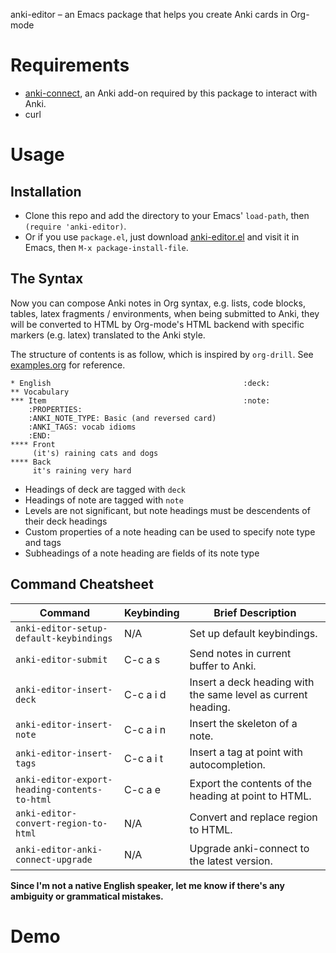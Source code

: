 anki-editor -- an Emacs package that helps you create Anki cards in Org-mode

* Requirements

  - [[https://github.com/FooSoft/anki-connect#installation][anki-connect]],
    an Anki add-on required by this package to interact with Anki.
  - curl

* Usage

** Installation

   - Clone this repo and add the directory to your Emacs' =load-path=,
     then =(require 'anki-editor)=.
   - Or if you use =package.el=, just download
     [[./anki-editor.el][anki-editor.el]] and visit it in Emacs, then
     =M-x package-install-file=.

** The Syntax

   Now you can compose Anki notes in Org syntax, e.g. lists, code
   blocks, tables, latex fragments / environments, when being
   submitted to Anki, they will be converted to HTML by Org-mode's
   HTML backend with specific markers (e.g. latex) translated to the
   Anki style.

   The structure of contents is as follow, which is inspired by
   =org-drill=. See [[./examples.org][examples.org]] for reference.

   #+BEGIN_EXAMPLE
   * English                                           :deck:
   ** Vocabulary
   *** Item                                            :note:
       :PROPERTIES:
       :ANKI_NOTE_TYPE: Basic (and reversed card)
       :ANKI_TAGS: vocab idioms
       :END:
   **** Front
        (it's) raining cats and dogs
   **** Back
        it's raining very hard
   #+END_EXAMPLE

   - Headings of deck are tagged with =deck=
   - Headings of note are tagged with =note=
   - Levels are not significant, but note headings must be descendents
     of their deck headings
   - Custom properties of a note heading can be used to specify note
     type and tags
   - Subheadings of a note heading are fields of its note type

** Command Cheatsheet

   | Command                                       | Keybinding | Brief Description                                             |
   |-----------------------------------------------+------------+---------------------------------------------------------------|
   | =anki-editor-setup-default-keybindings=       | N/A        | Set up default keybindings.                                   |
   | =anki-editor-submit=                          | C-c a s    | Send notes in current buffer to Anki.                         |
   | =anki-editor-insert-deck=                     | C-c a i d  | Insert a deck heading with the same level as current heading. |
   | =anki-editor-insert-note=                     | C-c a i n  | Insert the skeleton of a note.                                |
   | =anki-editor-insert-tags=                     | C-c a i t  | Insert a tag at point with autocompletion.                    |
   | =anki-editor-export-heading-contents-to-html= | C-c a e    | Export the contents of the heading at point to HTML.          |
   | =anki-editor-convert-region-to-html=          | N/A        | Convert and replace region to HTML.                           |
   | =anki-editor-anki-connect-upgrade=            | N/A        | Upgrade anki-connect to the latest version.                   |


*Since I'm not a native English speaker, let me know if there's any ambiguity or grammatical mistakes.*

* Demo

  [[./demo.gif]]
